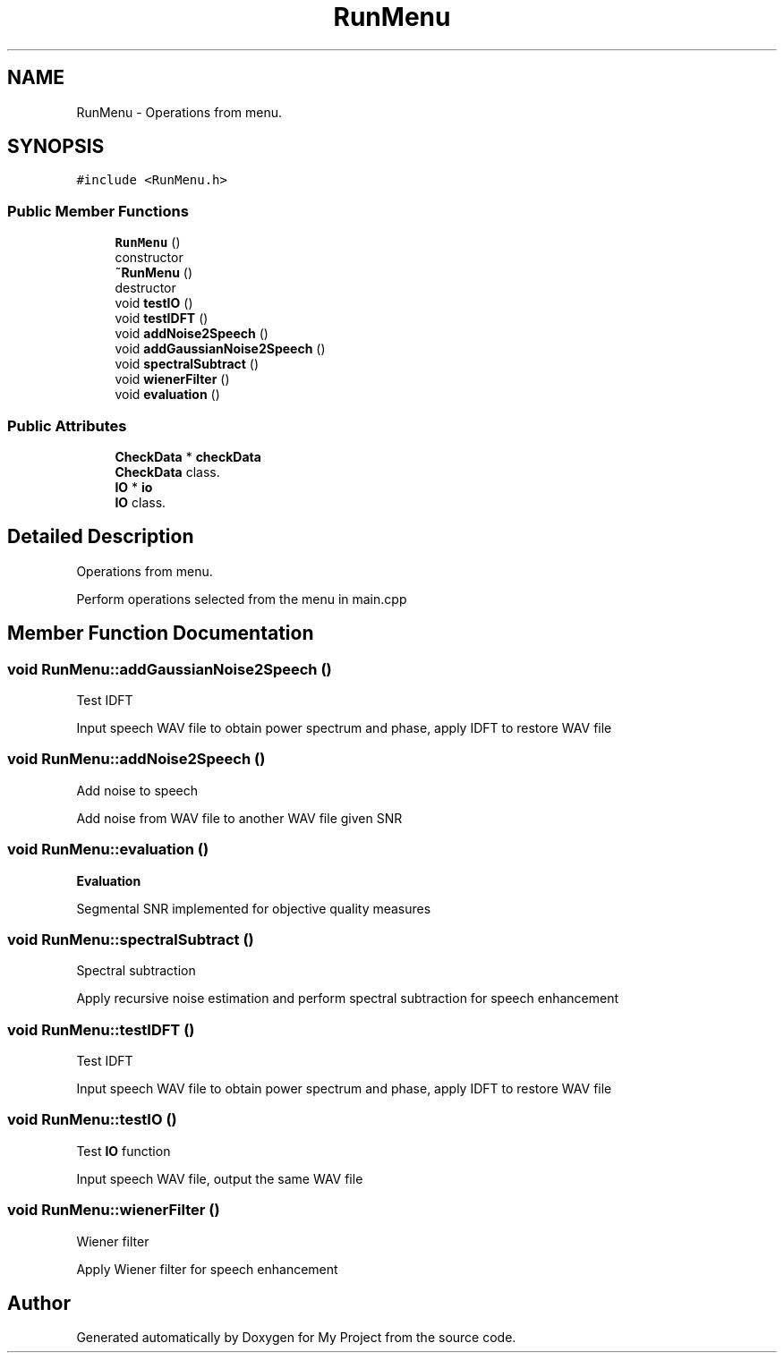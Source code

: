 .TH "RunMenu" 3 "Fri Apr 24 2020" "My Project" \" -*- nroff -*-
.ad l
.nh
.SH NAME
RunMenu \- Operations from menu\&.  

.SH SYNOPSIS
.br
.PP
.PP
\fC#include <RunMenu\&.h>\fP
.SS "Public Member Functions"

.in +1c
.ti -1c
.RI "\fBRunMenu\fP ()"
.br
.RI "constructor "
.ti -1c
.RI "\fB~RunMenu\fP ()"
.br
.RI "destructor "
.ti -1c
.RI "void \fBtestIO\fP ()"
.br
.ti -1c
.RI "void \fBtestIDFT\fP ()"
.br
.ti -1c
.RI "void \fBaddNoise2Speech\fP ()"
.br
.ti -1c
.RI "void \fBaddGaussianNoise2Speech\fP ()"
.br
.ti -1c
.RI "void \fBspectralSubtract\fP ()"
.br
.ti -1c
.RI "void \fBwienerFilter\fP ()"
.br
.ti -1c
.RI "void \fBevaluation\fP ()"
.br
.in -1c
.SS "Public Attributes"

.in +1c
.ti -1c
.RI "\fBCheckData\fP * \fBcheckData\fP"
.br
.RI "\fBCheckData\fP class\&. "
.ti -1c
.RI "\fBIO\fP * \fBio\fP"
.br
.RI "\fBIO\fP class\&. "
.in -1c
.SH "Detailed Description"
.PP 
Operations from menu\&. 

Perform operations selected from the menu in main\&.cpp 
.SH "Member Function Documentation"
.PP 
.SS "void RunMenu::addGaussianNoise2Speech ()"
Test IDFT
.PP
Input speech WAV file to obtain power spectrum and phase, apply IDFT to restore WAV file 
.SS "void RunMenu::addNoise2Speech ()"
Add noise to speech
.PP
Add noise from WAV file to another WAV file given SNR 
.SS "void RunMenu::evaluation ()"
\fBEvaluation\fP
.PP
Segmental SNR implemented for objective quality measures 
.SS "void RunMenu::spectralSubtract ()"
Spectral subtraction
.PP
Apply recursive noise estimation and perform spectral subtraction for speech enhancement 
.SS "void RunMenu::testIDFT ()"
Test IDFT
.PP
Input speech WAV file to obtain power spectrum and phase, apply IDFT to restore WAV file 
.SS "void RunMenu::testIO ()"
Test \fBIO\fP function
.PP
Input speech WAV file, output the same WAV file 
.SS "void RunMenu::wienerFilter ()"
Wiener filter
.PP
Apply Wiener filter for speech enhancement 

.SH "Author"
.PP 
Generated automatically by Doxygen for My Project from the source code\&.
